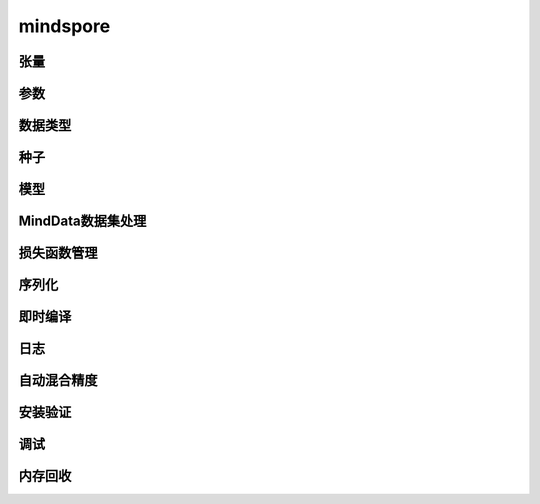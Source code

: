 mindspore
=========

张量
------

.. cnmsautosummary::
    :toctree: mindspore

    mindspore.Tensor
    mindspore.RowTensor
    mindspore.SparseTensor

参数
---------

.. cnmsautosummary::
    :toctree: mindspore

    mindspore.Parameter
    mindspore.ParameterTuple

数据类型
--------

.. cnmsautosummary::
    :toctree: mindspore

    mindspore.dtype
    mindspore.dtype_to_nptype
    mindspore.issubclass_
    mindspore.dtype_to_pytype
    mindspore.pytype_to_dtype
    mindspore.get_py_obj_dtype

种子
----

.. cnmsautosummary::
    :toctree: mindspore

    mindspore.set_seed
    mindspore.get_seed

模型
-----

.. cnmsautosummary::
    :toctree: mindspore

    mindspore.Model

MindData数据集处理
-------------------

.. cnmsautosummary::
    :toctree: mindspore

    mindspore.DatasetHelper
    mindspore.connect_network_with_dataset

损失函数管理
------------

.. cnmsautosummary::
    :toctree: mindspore

    mindspore.LossScaleManager
    mindspore.FixedLossScaleManager
    mindspore.DynamicLossScaleManager

序列化
-------

.. cnmsautosummary::
    :toctree: mindspore

    mindspore.save_checkpoint
    mindspore.load_checkpoint
    mindspore.load_param_into_net
    mindspore.export
    mindspore.load
    mindspore.parse_print
    mindspore.build_searched_strategy
    mindspore.merge_sliced_parameter
    mindspore.load_distributed_checkpoint
    mindspore.async_ckpt_thread_status

即时编译
--------

.. cnmsautosummary::
    :toctree: mindspore

    mindspore.ms_function

日志
----

.. cnmsautosummary::
    :toctree: mindspore

    mindspore.get_level
    mindspore.get_log_config

自动混合精度
------------

.. cnmsautosummary::
    :toctree: mindspore

    mindspore.build_train_network

安装验证
--------

.. cnmsautosummary::
    :toctree: mindspore

    mindspore.run_check

调试
------

.. cnmsautosummary::
    :toctree: mindspore
    :nosignatures:
    :template: classtemplate.rst

    mindspore.set_dump

内存回收
----------

.. cnmsautosummary::
    :toctree: mindspore
    :nosignatures:
    :template: classtemplate.rst

    mindspore.ms_memory_recycle
    